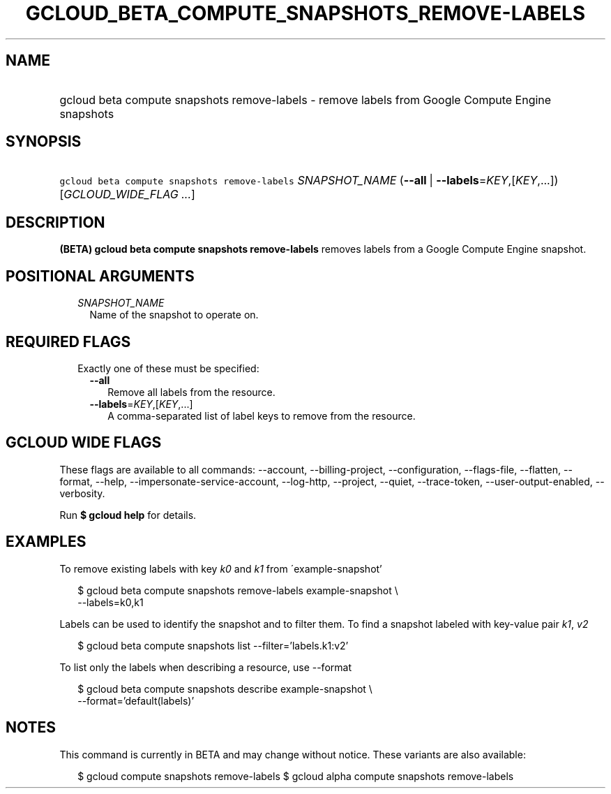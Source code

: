 
.TH "GCLOUD_BETA_COMPUTE_SNAPSHOTS_REMOVE\-LABELS" 1



.SH "NAME"
.HP
gcloud beta compute snapshots remove\-labels \- remove labels from Google Compute Engine snapshots



.SH "SYNOPSIS"
.HP
\f5gcloud beta compute snapshots remove\-labels\fR \fISNAPSHOT_NAME\fR (\fB\-\-all\fR\ |\ \fB\-\-labels\fR=\fIKEY\fR,[\fIKEY\fR,...]) [\fIGCLOUD_WIDE_FLAG\ ...\fR]



.SH "DESCRIPTION"

\fB(BETA)\fR \fBgcloud beta compute snapshots remove\-labels\fR removes labels
from a Google Compute Engine snapshot.



.SH "POSITIONAL ARGUMENTS"

.RS 2m
.TP 2m
\fISNAPSHOT_NAME\fR
Name of the snapshot to operate on.


.RE
.sp

.SH "REQUIRED FLAGS"

.RS 2m
.TP 2m

Exactly one of these must be specified:

.RS 2m
.TP 2m
\fB\-\-all\fR
Remove all labels from the resource.

.TP 2m
\fB\-\-labels\fR=\fIKEY\fR,[\fIKEY\fR,...]
A comma\-separated list of label keys to remove from the resource.


.RE
.RE
.sp

.SH "GCLOUD WIDE FLAGS"

These flags are available to all commands: \-\-account, \-\-billing\-project,
\-\-configuration, \-\-flags\-file, \-\-flatten, \-\-format, \-\-help,
\-\-impersonate\-service\-account, \-\-log\-http, \-\-project, \-\-quiet,
\-\-trace\-token, \-\-user\-output\-enabled, \-\-verbosity.

Run \fB$ gcloud help\fR for details.



.SH "EXAMPLES"

To remove existing labels with key \f5\fIk0\fR\fR and \f5\fIk1\fR\fR from
\'example\-snapshot'

.RS 2m
$ gcloud beta compute snapshots remove\-labels example\-snapshot \e
    \-\-labels=k0,k1
.RE

Labels can be used to identify the snapshot and to filter them. To find a
snapshot labeled with key\-value pair \f5\fIk1\fR\fR, \f5\fIv2\fR\fR

.RS 2m
$ gcloud beta compute snapshots list \-\-filter='labels.k1:v2'
.RE

To list only the labels when describing a resource, use \-\-format

.RS 2m
$ gcloud beta compute snapshots describe example\-snapshot \e
    \-\-format='default(labels)'
.RE



.SH "NOTES"

This command is currently in BETA and may change without notice. These variants
are also available:

.RS 2m
$ gcloud compute snapshots remove\-labels
$ gcloud alpha compute snapshots remove\-labels
.RE

